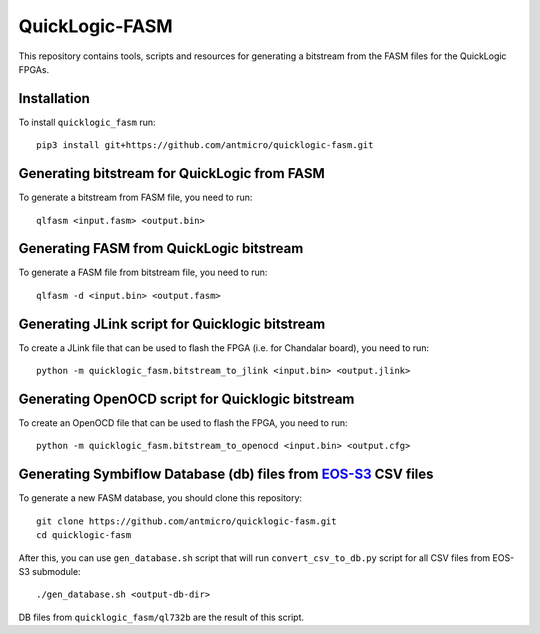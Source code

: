QuickLogic-FASM
===============

This repository contains tools, scripts and resources for generating a bitstream from the FASM files for the QuickLogic FPGAs.

Installation
------------

To install ``quicklogic_fasm`` run::

    pip3 install git+https://github.com/antmicro/quicklogic-fasm.git

Generating bitstream for QuickLogic from FASM
---------------------------------------------

To generate a bitstream from FASM file, you need to run::

    qlfasm <input.fasm> <output.bin>

Generating FASM from QuickLogic bitstream
-----------------------------------------

To generate a FASM file from bitstream file, you need to run::

    qlfasm -d <input.bin> <output.fasm>

Generating JLink script for Quicklogic bitstream
------------------------------------------------

To create a JLink file that can be used to flash the FPGA (i.e. for Chandalar board), you need to run::

    python -m quicklogic_fasm.bitstream_to_jlink <input.bin> <output.jlink>

Generating OpenOCD script for Quicklogic bitstream
------------------------------------------------

To create an OpenOCD file that can be used to flash the FPGA, you need to run::

    python -m quicklogic_fasm.bitstream_to_openocd <input.bin> <output.cfg>

Generating Symbiflow Database (db) files from `EOS-S3 <https://github.com/QuickLogic-Corp/EOS-S3>`_ CSV files
-------------------------------------------------------------------------------------------------------------

To generate a new FASM database, you should clone this repository::

    git clone https://github.com/antmicro/quicklogic-fasm.git
    cd quicklogic-fasm

After this, you can use ``gen_database.sh`` script that will run ``convert_csv_to_db.py`` script for all CSV files from EOS-S3 submodule::

    ./gen_database.sh <output-db-dir>

DB files from ``quicklogic_fasm/ql732b`` are the result of this script.
